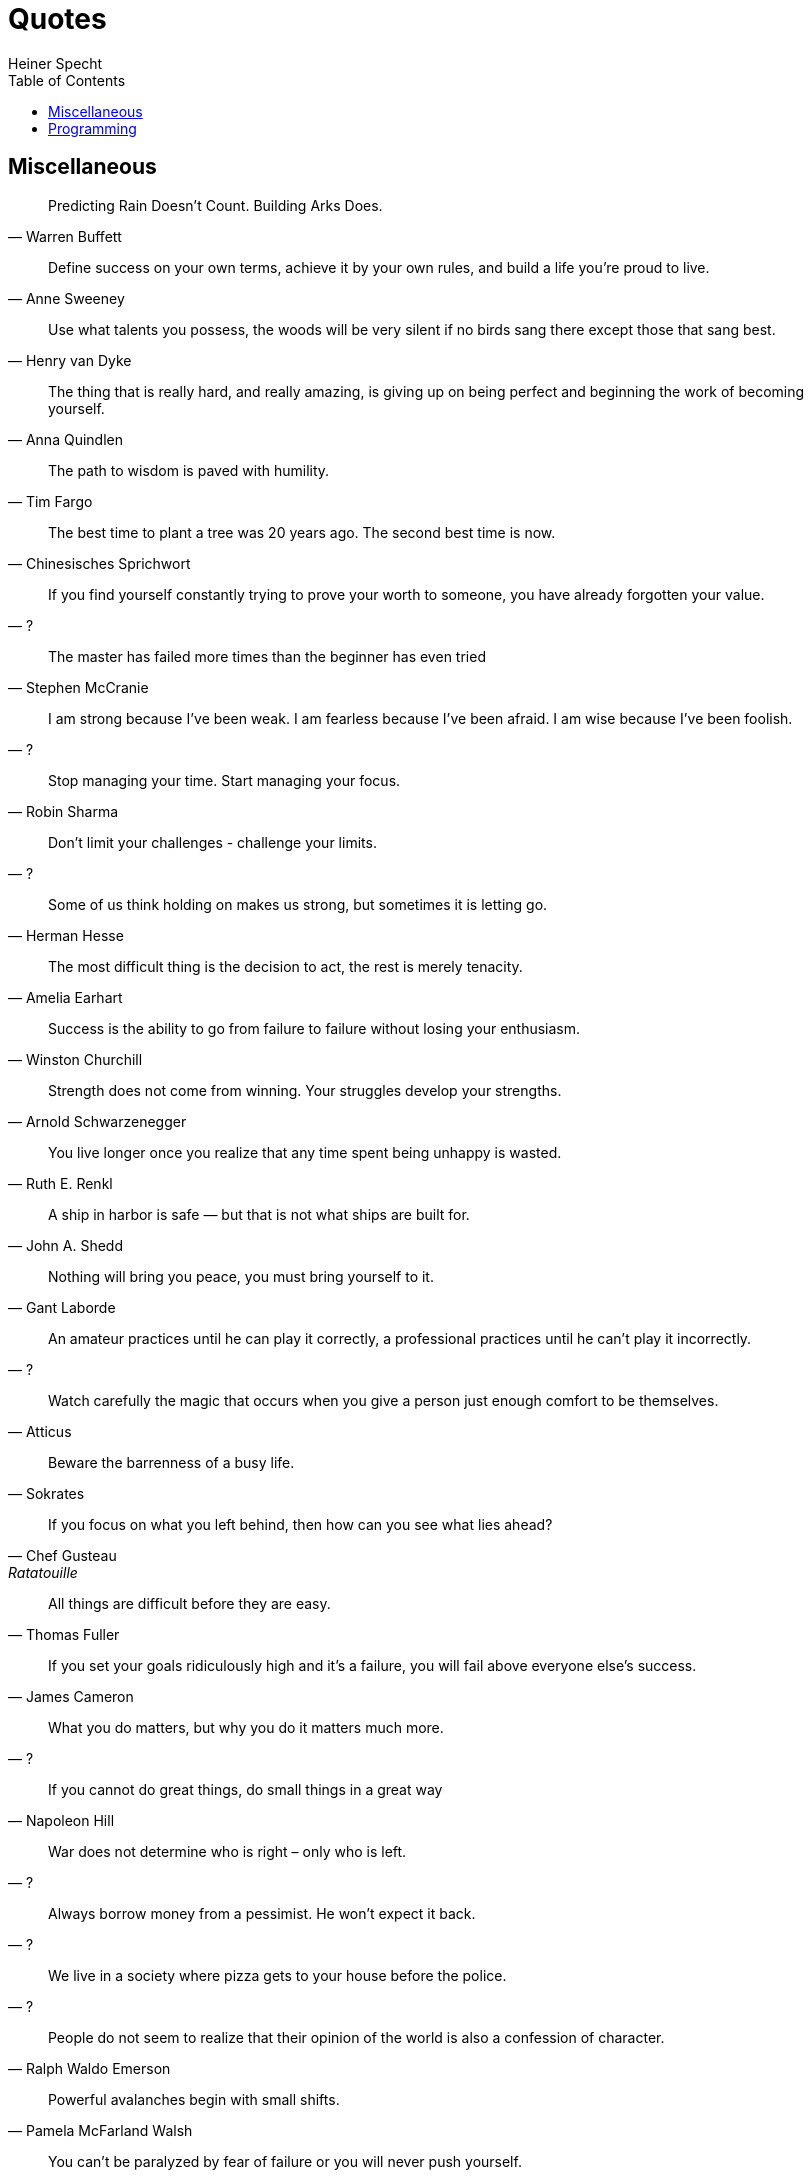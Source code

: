 = Quotes
Heiner Specht
:lang: en
:toc:

== Miscellaneous

[quote, Warren Buffett]
____
Predicting Rain Doesn't Count. Building Arks Does.
____

[quote, Anne Sweeney]
____
Define success on your own terms, achieve it by your own rules, and build a life you’re proud to live.
____

[quote, Henry van Dyke]
____
Use what talents you possess, the woods will be very silent if no birds sang there except those that sang best.
____

[quote, Anna Quindlen]
____
The thing that is really hard, and really amazing, is giving up on being perfect and beginning the work of becoming yourself.
____

[quote, Tim Fargo]
____
The path to wisdom is paved with humility.
____

[quote, Chinesisches Sprichwort]
____
The best time to plant a tree was 20 years ago. The second best time is now.
____

[quote, ?]
____
If you find yourself constantly trying to prove your worth to someone, you have already forgotten your value.
____

[quote, Stephen McCranie]
____
The master has failed more times than the beginner has even tried
____

[quote, ?]
____
I am strong because I've been weak. I am fearless because I've been afraid. I am wise because I've been foolish.
____

[quote, Robin Sharma]
____
Stop managing your time. Start managing your focus.
____

[quote, ?]
____
Don't limit your challenges - challenge your limits.
____

[quote, Herman Hesse]
____
Some of us think holding on makes us strong, but sometimes it is letting go.
____

[quote, Amelia Earhart]
____
The most difficult thing is the decision to act, the rest is merely tenacity.
____

[quote, Winston Churchill]
____
Success is the ability to go from failure to failure without losing your enthusiasm.
____

[quote, Arnold Schwarzenegger]
____
Strength does not come from winning. Your struggles develop your strengths.
____

[quote, Ruth E. Renkl]
____
You live longer once you realize that any time spent being unhappy is wasted.
____

[quote, John A. Shedd]
____
A ship in harbor is safe — but that is not what ships are built for.
____

[quote, Gant Laborde]
____
Nothing will bring you peace, you must bring yourself to it.
____

[quote, ?]
____
An amateur practices until he can play it correctly, a professional practices until he can't play it incorrectly.
____

[quote, Atticus]
____
Watch carefully the magic that occurs when you give a person just enough comfort to be themselves.
____

[quote, Sokrates]
____
Beware the barrenness of a busy life.
____

[quote, Chef Gusteau, Ratatouille]
____
If you focus on what you left behind, then how can you see what lies ahead?
____

[quote, Thomas Fuller]
____
All things are difficult before they are easy.
____

[quote, James Cameron]
____
If you set your goals ridiculously high and it's a failure, you will fail above everyone else's success.
____

[quote, ?]
____
What you do matters, but why you do it matters much more.
____

[quote, Napoleon Hill]
____
If you cannot do great things, do small things in a great way
____

[quote, ?]
____
War does not determine who is right – only who is left.
____

[quote, ?]
____
Always borrow money from a pessimist. He won’t expect it back.
____

[quote, ?]
____
We live in a society where pizza gets to your house before the police.
____

[quote, Ralph Waldo Emerson]
____
People do not seem to realize that their opinion of the world is also a confession of character.
____

[quote, Pamela McFarland Walsh]
____
Powerful avalanches begin with small shifts.
____

[quote, Arnold Schwarzenegger]
____
You can't be paralyzed by fear of failure or you will never push yourself.
____

[quote, Harriet Braiker]
____
Striving for excellence motivates you; striving for perfection is demoralizing.
____

[quote, Buddha]
____
No matter how hard the past, you can always begin again.
____

[quote, ?]
____
Things may come to those who wait, but only the things left by those who hustle.
____

[quote, Maya Angelou]
____
You can't use up creativity. The more you use, the more you have.
____

[quote, ?]
____
Everything is difficult until you know how to do it.
____

== Programming

[quote, ?, The Pragmatic Programmer]
____
Make it Work, Make it Right, Make it Fast
____

[quote, John Johnson]
____
First, solve the Problem. Then, write the Code
____

[quote, E. W. Dijkstra]
____
The computing scientist’s main challenge is not to get confused by the complexities of his own making.
____

[quote, Brian W. Kernighan and P. J. Plauger, The Elements of Programming Style]
____
Debugging is twice as hard as writing the code in the first place.

Therefore, if you write the code as cleverly as possible, you are, by definition, not smart enough to debug it.
____

[quote, David Gelernter]
____
Beauty is more important in computing than anywhere else in technology because software is so complicated. Beauty is the ultimate defence against complexity.
____

[quote, Edsger W. Dijkstra]
____
Simplicity is prerequisite for reliability.
____

[quote, Bill Gates]
____
Measuring programming progress by lines of code is like measuring aircraft building progress by weight.
____

[quote, Martin Golding]
____
Always code as if the guy who ends up maintaining your code will be a violent psychopath who knows where you live.
____

[quote, Steve McConnell]
____
Good code is its own best documentation. As you’re about to add a comment, ask yourself, ‘How can I improve the code so that this comment isn’t needed?'
____

[quote, Ralph Johnson]
____
Before software can be reusable it first has to be usable.
____

[quote, Bjarne Stroustrup]
____
I have always wished for my computer to be as easy to use as my telephone; my wish has come true because I can no longer figure out how to use my telephone.
____

[quote, Roberto Waltman]
____
In the one and only true way. The object-oriented version of 'Spaghetti code' is, of course, 'Lasagna code'. (Too many layers).
____

[quote, Phil Karlton]
____
There are only two hard problems in computer science: cache invalidation and naming things.
____

[quote, ?]
____
Shipping beats perfection
____